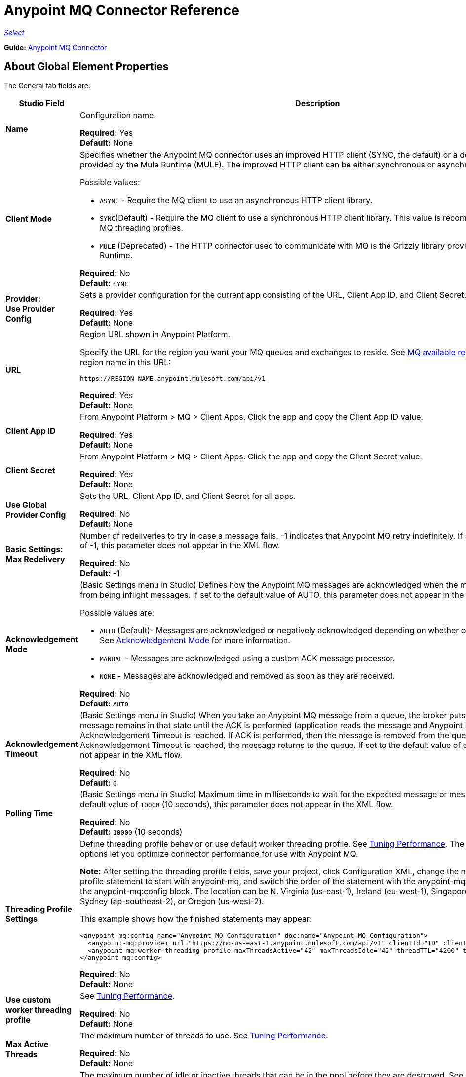 = Anypoint MQ Connector Reference

https://www.mulesoft.com/legal/versioning-back-support-policy#anypoint-connectors[_Select_]

*Guide:* link:/mule-user-guide/v/3.9/anypoint-mq-connector[Anypoint MQ Connector]

== About Global Element Properties

The General tab fields are:

[%header,cols="25s,75a"]
|===
|Studio Field |Description
|Name |Configuration name.

*Required:* Yes +
*Default:* None
|Client Mode |Specifies whether the Anypoint MQ connector uses an improved HTTP client (SYNC, the default)
or a deprecated HTTP client provided by the Mule Runtime (MULE). The improved HTTP client can
be either synchronous or asynchronous.

Possible values:

* `ASYNC` - Require the MQ client to use an asynchronous HTTP client library.
* `SYNC`(Default) - Require the MQ client to use a synchronous HTTP client library. This
value is recommended when using MQ threading profiles.
* `MULE` (Deprecated) - The HTTP connector used to communicate with MQ is the Grizzly
library provided by the Mule Runtime.

*Required:* No +
*Default:* `SYNC`
|Provider: +
Use Provider Config |Sets a provider configuration for the current app consisting of the URL, Client App ID, and Client Secret.

*Required:* Yes +
*Default:* None
|URL |Region URL shown in Anypoint Platform.

Specify the URL for the region you want your MQ queues and exchanges to reside. See link:/anypoint-mq/[MQ available regions]. Substitute the region name in this URL:

`+https://REGION_NAME.anypoint.mulesoft.com/api/v1+`

*Required:* Yes +
*Default:* None

|Client App ID |From Anypoint Platform > MQ > Client Apps. Click the app and copy the  Client App ID value.

*Required:* Yes +
*Default:* None
|Client Secret |From Anypoint Platform > MQ > Client Apps. Click the app and copy the Client Secret value.

*Required:* Yes +
*Default:* None
|Use Global Provider Config |Sets the URL, Client App ID, and Client Secret for all apps.

*Required:* No +
*Default:* None
|Basic Settings: +
Max Redelivery |Number of redeliveries
to try in case a message fails. -1 indicates that Anypoint MQ retry indefinitely. If set to the default value of -1, this parameter does not appear in the XML flow.

*Required:* No +
*Default:* -1
|[[am]]Acknowledgement Mode |(Basic Settings menu in Studio) Defines how the Anypoint MQ messages are acknowledged when the message are removed from being inflight messages. If set to the default
value of AUTO, this parameter does not appear in the XML flow.

Possible values are:

* `AUTO` (Default)- Messages are acknowledged or negatively acknowledged depending on whether or not exceptions occur. See link:/anypoint-mq/mq-ack-mode[Acknowledgement Mode] for more information.
* `MANUAL` - Messages are acknowledged using a custom ACK message processor.
* `NONE` - Messages are acknowledged and removed as soon as they are received.

*Required:* No +
*Default:* `AUTO`
|Acknowledgement Timeout |(Basic Settings menu in Studio) When you take an Anypoint MQ message from a queue, the broker puts it in flight, and the message remains in that state until the ACK is performed (application reads the message and Anypoint MQ deletes it), or the Acknowledgement Timeout is reached. If ACK is performed, then the message is removed from the queue, if Acknowledgement Timeout is reached, the message returns to the queue. If set to the default
value of `0`, this parameter does not appear in the XML flow.

*Required:* No +
*Default:* `0`
|Polling Time |(Basic Settings menu in Studio) Maximum time in milliseconds to wait for the expected message or messages. If set to the default value of `10000` (10 seconds), this parameter does not appear in the XML flow.

*Required:* No +
*Default:* `10000` (10 seconds)
|Threading Profile Settings +
|Define threading profile behavior or
use default worker threading profile. See link:/mule-user-guide/v/3.9/tuning-performance[Tuning Performance]. The threading profile options let you optimize connector performance for use with Anypoint MQ.

*Note:* After setting the threading profile fields, save your project, click Configuration XML, change the name of the
threading profile statement to start with anypoint-mq, and switch the order of the statement with the anypoint-mq:provider statement in the anypoint-mq:config block. The location can be N. Virginia (us-east-1), Ireland (eu-west-1), Singapore (ap-southeast-1), Sydney (ap-southeast-2), or Oregon (us-west-2).

This example shows how the finished statements may appear:

[source,xml,linenums]
----
<anypoint-mq:config name="Anypoint_MQ_Configuration" doc:name="Anypoint MQ Configuration">
  <anypoint-mq:provider url="https://mq-us-east-1.anypoint.mulesoft.com/api/v1" clientId="ID" clientSecret="SECRET"/>
  <anypoint-mq:worker-threading-profile maxThreadsActive="42" maxThreadsIdle="42" threadTTL="4200" threadWaitTimeout="-1"/>
</anypoint-mq:config>
----

*Required:* No +
*Default:* None
|Use custom worker threading profile |See link:/mule-user-guide/v/3.9/tuning-performance[Tuning Performance].

*Required:* No +
*Default:* None
|Max Active Threads |The maximum number of threads to use. See link:/mule-user-guide/v/3.9/tuning-performance[Tuning Performance].

*Required:* No +
*Default:* None
|Max Idle Threads |The maximum number of idle or inactive threads that can be in the pool before they are destroyed. See link:/mule-user-guide/v/3.9/tuning-performance[Tuning Performance]. The thread pool does not grow from Max Idle Threads towards Max Active Threads unless the queue is completely filled up.

*Required:* No +
*Default:* None
|Thread TTL |Thread time to live duration.

*Required:* No +
*Default:* None
|Pool Exhausted Action |When the maximum pool size or queue size is bounded, this value determines how to handle incoming tasks.

Possible values are:

* `WAIT` - Wait until a thread becomes available; don’t use this value if the minimum number of threads is zero, in which case a thread may never become available.
* `DISCARD` - Throw away the current request and return.
* `DISCARD_OLDEST` - Throw away the oldest request and return.
* `ABORT` - Throw a RuntimeException.
* `RUN` - The default; the thread making the execute request runs the task itself, which helps guard against lockup.

*Required:* No +
*Default:* None
|Thread Wait Timeout |Thread wait timeout in milliseconds.

*Required:* No +
*Default:* None
|Max Buffer Size |Max buffer size.

*Required:* No +
*Default:* None
|===

== About Common XML Elements

[%header,cols="25s,75a"]
|===
|XML Element |Description
|doc:name |Configuration name.

*Required:* Yes +
*Default:* None +
*XML Example:*

[source,xml]
----
<anypoint-mq:config name="Anypoint_MQ_Configuration" doc:name="Anypoint MQ Configuration">
----
|clientMode |Specifies whether the Anypoint MQ connector uses an improved HTTP client (SYNC, the default)
or a deprecated HTTP client provided by the Mule Runtime (MULE). The improved HTTP client can
be either synchronous or asynchronous.

Possible values:

* `ASYNC` - Require the MQ client to use an asynchronous HTTP client library.
* `SYNC`(Default) - Require the MQ client to use a synchronous HTTP client library. This
value is recommended when using MQ threading profiles.
* `MULE` (Deprecated) - The HTTP connector used to communicate with MQ is the Grizzly
library provided by the Mule Runtime.

*Required:* No +
*Default:* `SYNC`
*XML Example:*

[source,xml]
----
<anypoint-mq:config name="Anypoint_MQ_Configuration" clientMode="SYNC" ... />
----
|provider |Sets a provider configuration for the current app consisting of the URL, Client App ID, and Client Secret.

*Required:* Yes +
*Default:* None +
*XML Example:*

[source,xml]
----
<anypoint-mq:provider url="..." clientId="..." clientSecret="..."/>
----
|url |Region URL shown in Anypoint Platform.

Possible values are:

** US East (N. Virginia): `+https://mq-us-east-1.anypoint.mulesoft.com/api/v1+`
** US West (Oregon): `+https://mq-us-west-2.anypoint.mulesoft.com/api/v1+`
** EU (Ireland): `+https://mq-eu-west-1.anypoint.mulesoft.com/api/v1+`
** Asia Pacific (Singapore): `+https://mq-ap-southeast-1.anypoint.mulesoft.com/api/v1+`
** Asia Pacific (Sydney): `+https://mq-ap-southeast-2.anypoint.mulesoft.com/api/v1+`

FIFO queues can reside in US East, US West, and EU Ireland.

*Required:* Yes +
*Default:* None

*XML Example:*

[source,xml]
----
<anypoint-mq:provider url="https://mq-us-east-1.anypoint.mulesoft.com/api/v1" .../>
----
|clientId |From Anypoint Platform > MQ > Client Apps. Click the app and copy the Client App ID value.

*Required:* Yes +
*Default:* None +
*XML Example:*

[source,xml]
----
<anypoint-mq:provider url="..." clientId="<id>" clientSecret="..."/>
----
|clientSecret |From Anypoint Platform > MQ > Client Apps. Click the app and copy the Client Secret value.

*Required:* Yes +
*Default:* None +
*XML Example:*

[source,xml]
----
<anypoint-mq:provider url="..." clientId="..." clientSecret="<secret>"/>
----
|provider-ref |Sets the URL, Client App ID, and Client Secret for all apps.

*Required:* No +
*Default:* None +
*XML Example:*

[source,xml,linenums]
----
<anypoint-mq:config name="..." doc:name="..." maxRedelivery="..." acknowledgementMode="..."
 acknowledgementTimeout="..." pollingTime="..." provider-ref="Provider_Settings">
----
|maxRedelivery |Number of redeliveries
to try in case a message fails. -1 indicates that Anypoint MQ retry indefinitely. If set to the default value of -1, this parameter does not appear in the XML flow.

*Required:* No +
*Default:* -1 +
*XML Example:*

[source,xml]
----
<anypoint-mq:config name="..." doc:name="..." maxRedelivery="10" ... >
----
|acknowledgementMode |Defines how the Anypoint MQ messages are acknowledged when the message are removed from being inflight messages. If set to the default
value of AUTO, this parameter does not appear in the XML flow.

Possible values are:

* `AUTO` (Default)- Messages are acknowledged or negatively acknowledged depending on whether or not exceptions occur. See link:/anypoint-mq/mq-ack-mode[Acknowledgement Mode] for more information.
* `MANUAL` - Messages are acknowledged using a custom ACK message processor.
* `NONE` - Messages are acknowledged and removed as soon as they are received.

*Required:* No +
*Default:* `AUTO` +
*XML Example:*

[source,xml]
----
<anypoint-mq:config ... acknowledgementMode="NONE" acknowledgementTimeout="42" ...>
----
|acknowledgementTimeout |The amount of time in milliseconds, when you take an Anypoint MQ message from a queue, the broker puts it in flight, and the message remains in that state until the ACK is performed (application reads the message and Anypoint MQ deletes it), or the Acknowledgement Timeout is reached. If ACK is performed, then the message is removed from the queue, if Acknowledgement Timeout is reached, the message returns to the queue. If set to the default
value of `0`, this parameter does not appear in the XML flow.

*Required:* No +
*Default:* `0` +
*XML Example:*

[source,xml]
----
<anypoint-mq:config ... acknowledgementMode="NONE" acknowledgementTimeout="42" ...>
----
|pollingTime |Maximum time in milliseconds to wait for the expected message or messages. If set to the default value of `10000` (10 seconds), this parameter does not appear in the XML flow.

*Required:* No +
*Default:* `10000` (10 seconds) +
*XML Example:*

[source,xml]
----
<anypoint-mq:config name="..." doc:name="..." pollingTime="99000">
----
|worker-threading-profile |Define threading profile behavior or
 use default worker threading profile. See link:/mule-user-guide/v/3.9/tuning-performance[Tuning Performance]. The threading profile options let you optimize connector performance for use with Anypoint MQ.

*Note:* After configuring worker-threading-profile, change the name of the statement to start with anypoint-mq, and switch the order of the statement with the anypoint-mq:provider statement in the anypoint-mq:config block.

This example shows how the finished statements should appear:

[source,xml,linenums]
----
<anypoint-mq:config name="Anypoint_MQ_Configuration" doc:name="Anypoint MQ Configuration">
  <anypoint-mq:provider url="https://mq-us-east-1.anypoint.mulesoft.com/api/v1" clientId="ID" clientSecret="SECRET"/>
  <anypoint-mq:worker-threading-profile maxThreadsActive="42" maxThreadsIdle="42" threadTTL="4200" threadWaitTimeout="-1"/>
</anypoint-mq:config>
----

*Required:* No +
*Default:* None +
*XML Example:*

[source,xml,linenums]
----
<http:worker-threading-profile maxThreadsActive="..." maxThreadsIdle="..."
threadTTL="..." poolExhaustedAction="..." threadWaitTimeout="..."
maxBufferSize="..."/>
----
|maxThreadsActive |The maximum number of threads to use. See link:/mule-user-guide/v/3.9/tuning-performance[Tuning Performance].

*Required:* No +
*Default:* None +
*XML Example:*

[source,xml,linenums]
----
<http:worker-threading-profile maxThreadsActive="42" maxThreadsIdle="42"
threadTTL="..." poolExhaustedAction="..." threadWaitTimeout="..."
maxBufferSize="..."/>
----
|maxThreadsIdle |The maximum number of idle or inactive threads that can be in the pool before they are destroyed. See link:/mule-user-guide/v/3.9/tuning-performance[Tuning Performance]. The thread pool does not grow from Max Idle Threads towards Max Active Threads unless the queue is completely filled up.

*Required:* No +
*Default:* None +
*XML Example:*

[source,xml,linenums]
----
<http:worker-threading-profile maxThreadsActive="42" maxThreadsIdle="42"
threadTTL="..." poolExhaustedAction="..." threadWaitTimeout="..."
maxBufferSize="..."/>
----
|threadTTL |Thread time to live duration in milliseconds.

*Required:* No +
*Default:* None +
*XML Example:*

[source,xml,linenums]
----
<http:worker-threading-profile maxThreadsActive="..." maxThreadsIdle="..."
threadTTL="1000" poolExhaustedAction="..." threadWaitTimeout="..."
maxBufferSize="..."/>
----
|poolExhaustedAction |When the maximum pool size or queue size is bounded, this value determines how to handle incoming tasks.

Possible values are:

* `WAIT` - Wait until a thread becomes available; don’t use this value if the minimum number of threads is zero, in which case a thread may never become available.
* `DISCARD` - Throw away the current request and return.
* `DISCARD_OLDEST` - Throw away the oldest request and return.
* `ABORT` - Throw a RuntimeException.
* `RUN` - The default; the thread making the execute request runs the task itself, which helps guard against lockup.

*Required:* No +
*Default:* `RUN` +
*XML Example:*

[source,xml,linenums]
----
<http:worker-threading-profile maxThreadsActive="..." maxThreadsIdle="..."
threadTTL="..." poolExhaustedAction="DISCARD_OLDEST" threadWaitTimeout="..."
maxBufferSize="..."/>
----
|threadWaitTimeout |Thread wait timeout in milliseconds.

*Type:* Long +
*Required:* No +
*Default:* None +
*XML Example:*

[source,xml,linenums]
----
<http:worker-threading-profile maxThreadsActive="..." maxThreadsIdle="..."
threadTTL="..." poolExhaustedAction="..." threadWaitTimeout="1000"
maxBufferSize="..."/>
----
|maxBufferSize |Max buffer size.

*Type:* Integer +
*Required:* No +
*Default:* None +
*XML Example:*

[source,xml,linenums]
----
<http:worker-threading-profile maxThreadsActive="..." maxThreadsIdle="..."
threadTTL="..." poolExhaustedAction="..." threadWaitTimeout="..."
maxBufferSize="1000"/>
----
|===

== About Basic XML Elements

[%header,cols="25s,75a"]
|===
|XML Element |Description
|anypoint-mq:<operation> |Operation that this connector instance performs.

Possible values:

* `publish` - Send a message to a queue or message exchange.
* `consume` - Consume a message from a queue.
* `ack` - Acknowledge a message, that is, accept a message and delete the message.
* `nack` - Negatively acknowledge a message, that is, do not accept a message and return the message to the queue.

*Required:* Yes +
*Default:* None +
*XML Example:*

[source,xml,linenums]
----
<flow name="demoFlow">
    <http:listener config-ref="HTTP_Listener_Configuration" path="/" doc:name="HTTP"/>
    <anypoint-mq:consume config-ref="Anypoint_MQ_Configuration" doc:name="Anypoint MQ"
    destination="MyQ" acknowledgementMode="NONE" acknowledgementTimeout="42" pollingTime="99000">
    </anypoint-mq:consume>
</flow>
----
|===

=== About the Studio TLS/SSL and Proxy Tabs

The TSL/SSL and Proxy tabs share the same information as the HTTP Connector.

=== About the Studio Prefetch Tab

Lets you set the number of messages to receive at once when asking for messages. The response can contain fewer messages than this number depending on the `Polling Time` (`pollingTime` in XML) setting.

When you subscribe a flow to an Anypoint MQ queue, the flow pool regularly polls the queue looking for messages. This operation can be very time consuming. In order to avoid delays, prefetch was introduced. This is a component placed between the flow and the Anypoint MQ queue that polls the queue regularly, but without processing the pooled messages. You can change these values depending on your site's performance and use case needs.

*Note:* Only global prefetch is supported; however prefetch within the MQ connector's configuration (anypoint-mq:config) is not supported.

The Prefetch tab fields are:

[%header,cols="25s,75a"]
|===
|Value |Description
|Fetch Size |Number of messages to prefetch. *&#8224;*
|Fetch Timeout |Maximum duration in milliseconds to wait for the required amount of messages. When this time elapses, the response is sent with as many messages as taken during the period.
|Frequency |The duration in milliseconds to execute the retrieve operation when the prefetch queue is not empty.
|Fetch Retry Attempts |(v1.3.0 and later) Number of times to retry prefetching in case of an error. Default value is -1 (infinite).
|Fetch Retry Wait Time |(v1.3.0 and later) The duration in milliseconds to wait after a prefetching error before retrying.
|===

*&#8224;* *Fetch Size Notes*:

* For best performance, set `Fetch Size` to 10 (maximum value) and reduce `Frequency` to increase the polling time and the resulting dequeuing of transactions per second (TPS). You can increase `Fetch Timeout` if message processing is slow. For example, if processing takes 5 seconds, set the `Fetch Timeout` to at least double this time (10000 milliseconds).
* If Fetch Size is greater than 1, multiple messages are requested at the same time. This has the effect of launching separate messages though the Mule flow, potentially concurrently, depending on the Mule worker thread configuration (see link:/mule-user-guide/v/3.9/tuning-performance[Tuning Performance] for thread configuration information).
* Fetch Size does not guarantee messages process in parallel, some messages may, others do not.

Apart from these performance-related parameters, it is important to properly configure the xref:am[Acknowledgement Mode].

The equivalent XML for the Prefetch default values is:

[source,xml]
----
<anypoint-mq:prefetch fetchSize="10" fetchTimeout="1000" frequency="5000"/>
----

== About Basic Settings

[%header,cols="25s,75a"]
|===
|Studio Field |Description
|Operation |Operation that this connector instance performs.

Possible values:

* `publish` - Send a message to a queue or message exchange.
* `consume` - Consume a message from a queue.
* `ack` - Acknowledge a message, that is, accept a message and delete the message.
* `nack` - Negatively acknowledge a message, that is, do not accept a message and return the message to the queue.

*Required:* Yes +
*Default:* None
|===

== About Publisher Settings

[%header,cols="25s,75a"]
|===
|Studio Field |Description
|Destination |Queue or message exchange name.

*Required:* Yes +
*Default:* None
|Message ID |Optional ID of a message to publish. When publishing to FIFO queues,
if you specify a custom Message ID and the Message ID is the same on multiple messages, the
messages with the same Message ID cannot be redelivered. For applications such as those used in transactional use cases where messages need to be processed exactly once, Anypoint MQ supports exactly once delivery of messages when messages are published to FIFO queues. FIFO queues supports deduplication of messages. For example, if you retry sending a message with the same message ID within the 5-minute deduplication interval to a FIFO queue, Anypoint MQ guarantees the messages with the same message ID are retrieved and processed exactly once by the subscriber. When building applications requiring this feature on Anypoint Studio, you can set the message ID in publisher settings inside Anypoint MQ connector. If a message ID is not explicitly set, MQ auto generates a unique message ID for each message that's sent to a queue.

*Required:* No +
*Default:* None
|Send Outbound Properties |Send properties when publishing.

*Required:* Yes +
*Default:* Checked
|Send Content Type |Send content type when publishing.

*Required:* Yes +
*Default:* Checked
|Property |Optional property content to set for publish.

*Required:* No +
*Default:* None
|Value |Optional value content to set for publish.

*Required:* No +
*Default:* None
|===

== About Consumer Settings

[%header,cols="25s,75a"]
|===
|Studio Field |Description
|Destination |Queue name.

*Required:* Yes +
*Default:* None
|Acknowledgement Mode |If you use
the Anypoint MQ connector as a message processor, the operations are `MANUAL (default)` or `NONE`. If the MQ connector is used as an entry point, the mode options are `From configuration (Default)`, `AUTO`, `MANUAL`, or `NONE`.
For more information,
see link:/anypoint-mq/mq-ack-mode[Anypoint MQ Acknowledgement Mode].  *Note:* This value overrides the *Acknowledgement Mode* field in the Global Elements Properties Basic Settings.

*Required:* No +
*Default:* MANUAL if connector is a message processor,
or From configuration if connector is an entry point
|Acknowledgement Timeout |Duration in milliseconds until the acknowledgement mode
times out. *Note:* This value overrides the *Acknowledgement Timeout* field in the Global Elements Properties Basic Settings.
|Polling Time |Duration in milliseconds that the MQ connector polls the queue or message exchange for messages. *Note:* This value overrides the *Polling Time* field in the Global Elements Properties Basic Settings. The default is 10000 milliseconds (10 seconds).
|Reconnection Wait Time |Duration in milliseconds for how long to wait before MQ attempts to re-establish a connection to the MQ backend server. The default is 3000 milliseconds (3 seconds).
|Reconnection Attempts |Number of times MQ should attempt to re-establish a connection to the MQ backend server. -1 means try forever.
|===

== About Subscriber Settings

[%header,cols="25s,75a"]
|===
|Studio Field |Description
|Destination |Queue name.

*Required:* Yes +
*Default:* None
|Acknowledgement Mode |When the MQ connector is used as an entry point, the mode options are `From configuration (Default)`, `AUTO`, `MANUAL`, or `NONE`.

*Notes:*

* This value overrides the *Acknowledgement Mode* field in the Global Elements Properties Basic Settings.
* The default value automatically ACKs every message sent to the destination queue.

*Required:* No +
*Default:* From configuration if connector is an entry point
|Acknowledgement Timeout |Duration in milliseconds until the acknowledgement mode
times out. *Note:* This value overrides the *Acknowledgement Timeout* field in the Global Elements Properties Basic Settings.
|Polling Time |Duration in milliseconds that the MQ connector polls a queue for messages. *Note:* This value overrides the Polling Time field in the Global Elements Properties Basic Settings.
|Reconnection Wait Time |Duration in milliseconds for how long to wait before MQ attempts to re-establish a connection to the MQ backend server. The default is 3000 milliseconds (3 seconds).
|Reconnection Attempts |Number of times MQ should attempt to re-establish a connection to the MQ backend server. -1 means try forever.
|===

== About Publish XML Elements

[%header,cols="25s,75a"]
|===
|XML Element |Description
|destination |Queue or message exchange name.

*Required:* Yes +
*Default:* None +
*XML Example:*

[source,xml,linenums]
----
<flow name="demoFlow">
    <http:listener config-ref="HTTP_Listener_Configuration" path="/" doc:name="HTTP"/>
    <anypoint-mq:consume config-ref="Anypoint_MQ_Configuration"
     doc:name="Anypoint MQ" destination="MyQ"
     acknowledgementMode="NONE" acknowledgementTimeout="42"
     pollingTime="99000">
    </anypoint-mq:consume>
</flow>
----
|messageId |Optional ID of a message to publish. When publishing to FIFO queues,
if you specify a custom Message ID and the Message ID is the same on multiple messages, the
messages with the same Message ID will not be redelivered. For applications such as those used in transactional use cases where messages need to be processed exactly once, Anypoint MQ supports exactly once delivery of messages when messages are published to FIFO queues. FIFO queues supports deduplication of messages. For example, if you retry sending a message with the same message ID within the 5-minute deduplication interval to a FIFO queue, Anypoint MQ guarantees the messages with the same message ID are retrieved and processed exactly once by the subscriber. When building applications requiring this feature on Anypoint Studio, you can set the message ID in publisher settings inside Anypoint MQ connector. If a message ID is not explicitly set, MQ auto generates a unique message ID for each message that's sent to a queue.

*Required:* No +
*Default:* None +
*XML Example:*

[source,xml,linenums]
----
<flow name="demoFlow">
  <http:listener config-ref="HTTP_Listener_Configuration" path="/" doc:name="HTTP"/>
  <anypoint-mq:publish config-ref="Anypoint_MQ_Configuration" doc:name="Anypoint MQ" destination="QUEUEorMsgEx">
      <anypoint-mq:message-builder messageId="4254a4254b4254c4254"
       sendContentType="false" sendOutboundProperties="false">
          <anypoint-mq:properties>
              <anypoint-mq:property propertyName="THisisAProperty" value="4254"/>
          </anypoint-mq:properties>
      </anypoint-mq:message-builder>
  </anypoint-mq:publish>
</flow>
----
|sendOutboundProperties |Send properties when publishing.

*Required:* Yes +
*Default:* Checked +
*XML Example:*

[source,xml,linenums]
----
<flow name="demoFlow">
  <http:listener config-ref="HTTP_Listener_Configuration" path="/" doc:name="HTTP"/>
  <anypoint-mq:publish config-ref="Anypoint_MQ_Configuration" doc:name="Anypoint MQ"
  destination="QUEUEorMsgEx">
    <anypoint-mq:message-builder messageId="4254a4254b4254c4254" sendContentType="false"
       sendOutboundProperties="false">
     ...
    </anypoint-mq:message-builder>
  </anypoint-mq:publish>
</flow>
----
|sendContentType |Send content type when publishing.

*Required:* Yes +
*Default:* Checked +
*XML Example:*

[source,xml,linenums]
----
<flow name="demoFlow">
  <http:listener config-ref="HTTP_Listener_Configuration" path="/" doc:name="HTTP"/>
  <anypoint-mq:publish config-ref="Anypoint_MQ_Configuration" doc:name="Anypoint MQ"
  destination="QUEUEorMsgEx">
    <anypoint-mq:message-builder messageId="4254a4254b4254c4254" sendContentType="false"
       sendOutboundProperties="false">
     ...
    </anypoint-mq:message-builder>
  </anypoint-mq:publish>
</flow>
----
|propertyName |Optional property content to set for publish.

*Required:* No +
*Default:* None +
*XML Example:*

[source,xml,linenums]
----
<anypoint-mq:properties>
    <anypoint-mq:property propertyName="THisisAProperty" value="4254"/>
</anypoint-mq:properties>
----
|value |Optional value content to set for publish.

*Required:* No +
*Default:* None +
*XML Example:*

source,xml,linenums]
----
<anypoint-mq:properties>
    <anypoint-mq:property propertyName="THisisAProperty" value="4254"/>
</anypoint-mq:properties>
----
|===

== About Consume XML Elements

[%header,cols="25s,75a"]
|===
|XML Element |Description
|destination |Queue or message exchange name.

*Required:* Yes +
*Default:* None +
*XML Example:*

[source,xml,linenums]
----
<flow name="demoFlow">
    <http:listener config-ref="HTTP_Listener_Configuration" path="/" doc:name="HTTP"/>
    <anypoint-mq:consume config-ref="Anypoint_MQ_Configuration"
     doc:name="Anypoint MQ" destination="MyQ"
     acknowledgementMode="NONE" acknowledgementTimeout="42"
     pollingTime="99000">
    </anypoint-mq:consume>
</flow>
----
|acknowledgementMode |The modes are `MANUAL (default)` or `NONE`. For more information,
see link:/anypoint-mq/mq-ack-mode[Anypoint MQ Acknowledgement Mode].

*Required:* No +
*Default:* MANUAL if connector is a message processor,
or From configuration if connector is an entry point +
*XML Example:*

[source,xml,linenums]
----
<flow name="demoFlow">
    <http:listener config-ref="HTTP_Listener_Configuration" path="/" doc:name="HTTP"/>
    <anypoint-mq:consume config-ref="Anypoint_MQ_Configuration" doc:name="Anypoint MQ"
     destination="ImaQ" acknowledgementMode="NONE" acknowledgementTimeout="42"
     pollingTime="99000">
    </anypoint-mq:consume>
</flow>
----
|acknowledgementTimeout |Duration in milliseconds until the acknowledgement mode
times out.

*Required:* No +
*Default:* None +
*XML Example:*

[source,xml,linenums]
----
<flow name="demoFlow">
    <http:listener config-ref="HTTP_Listener_Configuration" path="/" doc:name="HTTP"/>
    <anypoint-mq:consume config-ref="Anypoint_MQ_Configuration" doc:name="Anypoint MQ"
     destination="ImaQ" acknowledgementMode="NONE" acknowledgementTimeout="42"
     pollingTime="99000">
    </anypoint-mq:consume>
</flow>
|pollingTime |Duration in milliseconds that the MQ connector polls the queue or message exchange for messages.

*Required:* No +
*Default:* None +
*XML Example:*

[source,xml,linenums]
----
<flow name="demoFlow">
    <http:listener config-ref="HTTP_Listener_Configuration" path="/" doc:name="HTTP"/>
    <anypoint-mq:consume config-ref="Anypoint_MQ_Configuration" doc:name="Anypoint MQ"
     destination="ImaQ" acknowledgementMode="NONE" acknowledgementTimeout="42"
     pollingTime="99000">
    </anypoint-mq:consume>
</flow>
|reconnectionWaitTime |Duration in milliseconds to wait before attempting to reconnect to the MQ backend server.

*Required:* No +
*Default:* 3000 milliseconds (3 seconds) +
*XML Example:*

[source,xml,linenums]
----
<flow name="mqAsEndpointFlow">
    <anypoint-mq:subscriber config-ref="Anypoint_MQ_Configuration" destination="Q1"
    doc:name="Anypoint MQ" reconnectionAttempts="-1" reconnectionWaitTime="3000"/>
    <logger message="#[payload]" level="INFO" doc:name="Logger"/>
</flow>
----
|reconnectionAttempts |Number of attempts to make to re-establish a connection to the MQ backend server.
The -1 default value indicates to retry forever.

*Required:* No +
*Default:* -1 +
*XML Example:*

[source,xml,linenums]
----
<flow name="mqAsEndpointFlow">
    <anypoint-mq:subscriber config-ref="Anypoint_MQ_Configuration" destination="Q1"
    doc:name="Anypoint MQ" reconnectionAttempts="-1" reconnectionWaitTime="3000"/>
    <logger message="#[payload]" level="INFO" doc:name="Logger"/>
</flow>
----
|===

== About Subscribe XML Elements

[%header,cols="25s,75a"]
|===
|XML Element |Description
|destination |Queue name.

*Required:* Yes +
*Default:* None +
*XML Example:*

[source,xml,linenums]
----
<flow name="demoFlow">
    <http:listener config-ref="HTTP_Listener_Configuration" path="/" doc:name="HTTP"/>
    <anypoint-mq:consume config-ref="Anypoint_MQ_Configuration"
     doc:name="Anypoint MQ" destination="MyQ"
     acknowledgementMode="NONE" acknowledgementTimeout="42"
     pollingTime="99000">
    </anypoint-mq:consume>
</flow>
----
|acknowledgementMode |The mode options are `From configuration (Default)`, `AUTO`,
`MANUAL`, or `NONE`. For more information,
see link:/anypoint-mq/mq-ack-mode[Anypoint MQ Acknowledgement Mode]. The default mode
automatically ACKs each message sent to the destination queue.

*Required:* No +
*Default:* MANUAL if connector is a message processor,
or From configuration if connector is an entry point +
*XML Example:*

[source,xml,linenums]
----
<flow name="demoFlow">
    <http:listener config-ref="HTTP_Listener_Configuration" path="/" doc:name="HTTP"/>
    <anypoint-mq:consume config-ref="Anypoint_MQ_Configuration" doc:name="Anypoint MQ"
     destination="ImaQ" acknowledgementMode="NONE" acknowledgementTimeout="42"
     pollingTime="99000">
    </anypoint-mq:consume>
</flow>
----
|acknowledgementTimeout |Duration in milliseconds until the acknowledgement mode
times out.

*Required:* No +
*Default:* None +
*XML Example:*

[source,xml,linenums]
----
<flow name="demoFlow">
    <http:listener config-ref="HTTP_Listener_Configuration" path="/" doc:name="HTTP"/>
    <anypoint-mq:consume config-ref="Anypoint_MQ_Configuration" doc:name="Anypoint MQ"
     destination="ImaQ" acknowledgementMode="NONE" acknowledgementTimeout="42"
     pollingTime="99000">
    </anypoint-mq:consume>
</flow>
|pollingTime |Duration in milliseconds that the MQ connector polls a queue for messages.

*Required:* No +
*Default:* None +
*XML Example:*

[source,xml,linenums]
----
<flow name="demoFlow">
    <http:listener config-ref="HTTP_Listener_Configuration" path="/" doc:name="HTTP"/>
    <anypoint-mq:consume config-ref="Anypoint_MQ_Configuration" doc:name="Anypoint MQ"
     destination="ImaQ" acknowledgementMode="NONE" acknowledgementTimeout="42"
     pollingTime="99000">
    </anypoint-mq:consume>
</flow>
|reconnectionWaitTime |Duration in milliseconds to wait before attempting to reconnect to the MQ backend server.

*Required:* No +
*Default:* 3000 milliseconds (3 seconds) +
*XML Example:*

[source,xml,linenums]
----
<flow name="mqAsEndpointFlow">
    <anypoint-mq:subscriber config-ref="Anypoint_MQ_Configuration" destination="Q1"
    doc:name="Anypoint MQ" reconnectionAttempts="-1" reconnectionWaitTime="3000"/>
    <logger message="#[payload]" level="INFO" doc:name="Logger"/>
</flow>
----
|reconnectionAttempts |Number of attempts to make to re-establish a connection to the MQ backend server.
The -1 default value indicates to retry forever.

*Required:* No +
*Default:* -1 +
*XML Example:*

[source,xml,linenums]
----
<flow name="mqAsEndpointFlow">
    <anypoint-mq:subscriber config-ref="Anypoint_MQ_Configuration" destination="Q1"
    doc:name="Anypoint MQ" reconnectionAttempts="-1" reconnectionWaitTime="3000"/>
    <logger message="#[payload]" level="INFO" doc:name="Logger"/>
</flow>
----
|===

== See Also

* link:/anypoint-mq/[Anypoint MQ Documentation]
